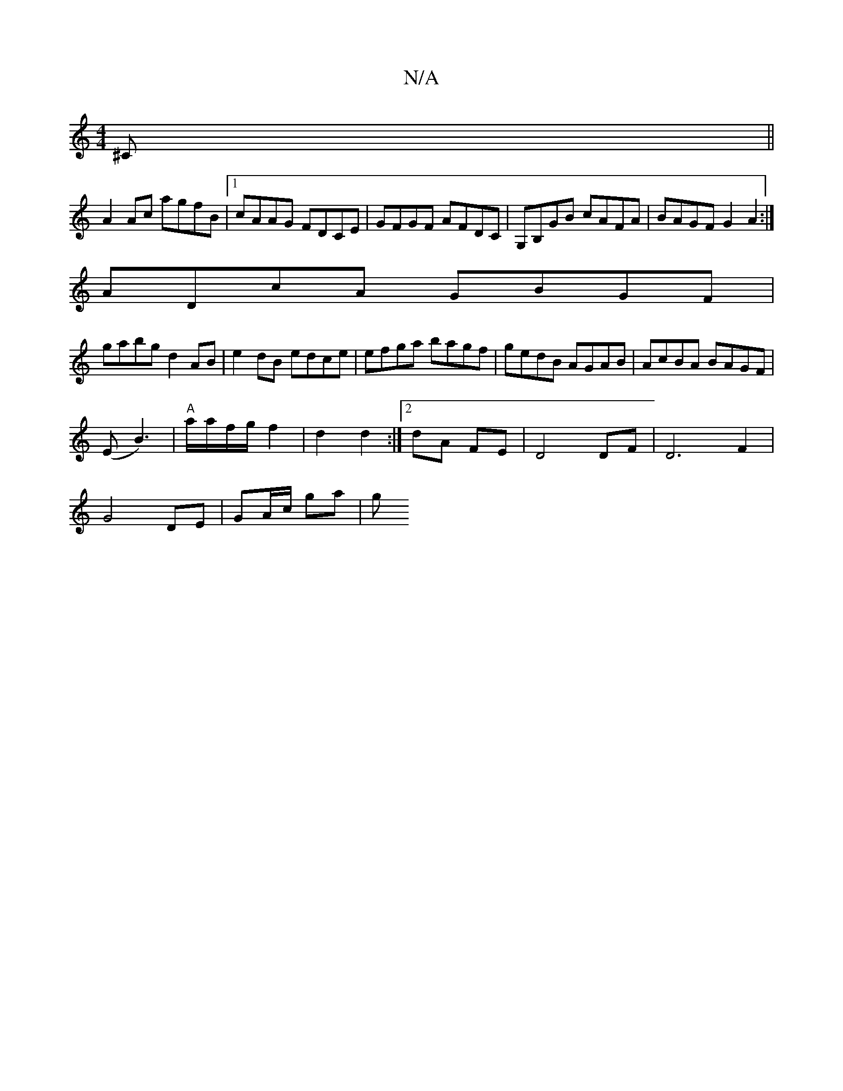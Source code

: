 X:1
T:N/A
M:4/4
R:N/A
K:Cmajor
^C||
A2 Ac agfB|1 cAAG FDCE|GFGF AFDC | G,B,GB cAFA | BAGF G2 A2 :|
ADcA GBGF |
gabg d2 AB|e2 dB edce|efga bagf|gedB AGAB|AcBA BAGF|
(E-B3) |"A"a/a/f/g/ f2|d2 d2:|[2 dA FE|D4 DF|D6F2|
G4 DE|GA/c/ ga|g